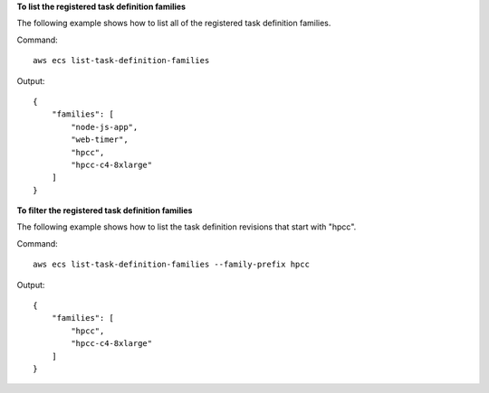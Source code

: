 **To list the registered task definition families**

The following example shows how to list all of the registered task definition families.

Command::

  aws ecs list-task-definition-families

Output::

	{
	    "families": [
	        "node-js-app",
	        "web-timer",
	        "hpcc",
	        "hpcc-c4-8xlarge"
	    ]
	}

**To filter the registered task definition families**

The following example shows how to list the task definition revisions that start with "hpcc".

Command::

  aws ecs list-task-definition-families --family-prefix hpcc

Output::

	{
	    "families": [
	        "hpcc",
	        "hpcc-c4-8xlarge"
	    ]
	}
